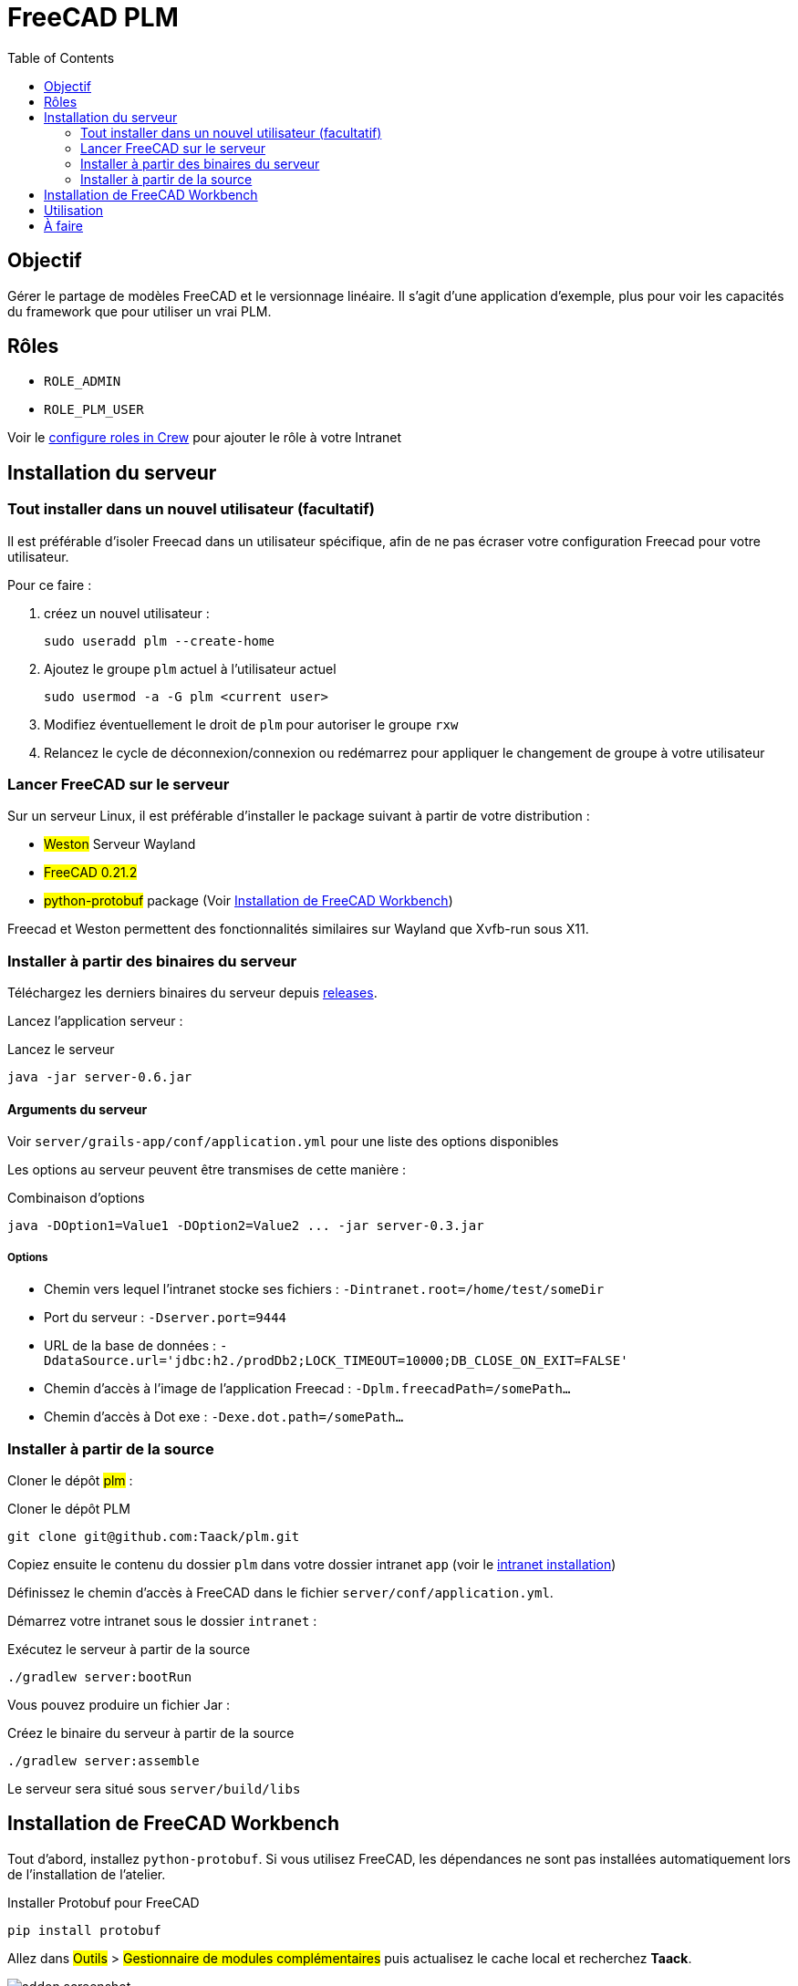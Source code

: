 = FreeCAD PLM
:doctype: book
:taack-category: 2|App
:toc:
:icons: font

== Objectif

Gérer le partage de modèles FreeCAD et le versionnage linéaire. Il s'agit d'une application d'exemple, plus pour voir les capacités du framework que pour utiliser
un vrai PLM.

== Rôles

* `ROLE_ADMIN`
* `ROLE_PLM_USER`

Voir le link: Crew.adoc#_purpose[configure roles in Crew] pour ajouter le rôle à votre Intranet

== Installation du serveur

=== Tout installer dans un nouvel utilisateur (facultatif)

Il est préférable d'isoler Freecad dans un utilisateur spécifique, afin de ne pas écraser votre configuration Freecad pour votre utilisateur.

Pour ce faire :

. créez un nouvel utilisateur :
+
[source,bash]
----
sudo useradd plm --create-home
----
. Ajoutez le groupe `plm` actuel à l'utilisateur actuel
+
[source,bash]
----
sudo usermod -a -G plm <current user>
----
. Modifiez éventuellement le droit de `plm` pour autoriser le groupe `rxw`
. Relancez le cycle de déconnexion/connexion ou redémarrez pour appliquer le changement de groupe à votre utilisateur

=== Lancer FreeCAD sur le serveur

Sur un serveur Linux, il est préférable d'installer le package suivant à partir de votre distribution :

* #Weston# Serveur Wayland
* #FreeCAD 0.21.2#
* #python-protobuf# package (Voir <<python-protobuf-install>>)

Freecad et Weston permettent des fonctionnalités similaires sur Wayland que Xvfb-run sous X11.

=== Installer à partir des binaires du serveur

Téléchargez les derniers binaires du serveur depuis https://github.com/Taack/plm/releases[releases].

Lancez l'application serveur :

[source,bash]
.Lancez le serveur
----
java -jar server-0.6.jar
----

==== Arguments du serveur

Voir `server/grails-app/conf/application.yml` pour une liste des options disponibles

Les options au serveur peuvent être transmises de cette manière :

[source,bash]
.Combinaison d'options
----
java -DOption1=Value1 -DOption2=Value2 ... -jar server-0.3.jar
----

===== Options

* Chemin vers lequel l'intranet stocke ses fichiers : `-Dintranet.root=/home/test/someDir`
* Port du serveur : `-Dserver.port=9444`
* URL de la base de données : `-DdataSource.url='jdbc:h2./prodDb2;LOCK_TIMEOUT=10000;DB_CLOSE_ON_EXIT=FALSE'`
* Chemin d'accès à l'image de l'application Freecad : `-Dplm.freecadPath=/somePath...`
* Chemin d'accès à Dot exe : `-Dexe.dot.path=/somePath...`

=== Installer à partir de la source

Cloner le dépôt #plm# :

[source,bash]
.Cloner le dépôt PLM
----
git clone git@github.com:Taack/plm.git
----

Copiez ensuite le contenu du dossier `plm` dans votre dossier intranet `app` (voir le link:../installation.adoc[intranet installation])

Définissez le chemin d'accès à FreeCAD dans le fichier `server/conf/application.yml`.

Démarrez votre intranet sous le dossier `intranet` :

[source,bash]
.Exécutez le serveur à partir de la source
----
./gradlew server:bootRun
----

Vous pouvez produire un fichier Jar :

[source,bash]
.Créez le binaire du serveur à partir de la source
----
./gradlew server:assemble
----

Le serveur sera situé sous `server/build/libs`

[[python-protobuf-install]]
== Installation de FreeCAD Workbench

Tout d'abord, installez `python-protobuf`. Si vous utilisez FreeCAD, les dépendances ne sont pas installées automatiquement lors de l'installation de l'atelier.

[source,bash]
.Installer Protobuf pour FreeCAD
----
pip install protobuf
----

Allez dans #Outils# > #Gestionnaire de modules complémentaires# puis actualisez le cache local et recherchez *Taack*.

image::addon-screenshot.webp[]

Cliquez sur le bouton d'installation.

== Utilisation

.Sélectionnez Taack PLM Workbench
image::plm1-screenshot.webp[]

.Cliquez sur l'icône Taack
image::plm2-screenshot.webp[]

.Entrez vos informations d'identification sur votre serveur
image::plm3-screenshot.webp[]

Cliquez sur le bouton OK pour télécharger le fichier sur votre Intranet. L'Intranet créera un aperçu, ce processus peut prendre du temps.

.L'historique de la pièce...
image::plmweb1-screenshot.webp[]

ATTENTION : si vous avez de nombreux liens, importez-les depuis le même ordinateur. Depuis d'autres ordinateurs, téléchargez le fichier zip depuis votre intranet.

Voilà, je vais enregistrer quelques vidéos démontrant les capacités de cette application.

video::rF_cL2C_EAU[youtube, width=640, height=480]

== À faire

* Ajouter une icône de graphique de modèle
* Mettre à jour les dépendances pour un modèle (avec l'option Deep)
* Supprimer la dernière version
* ...